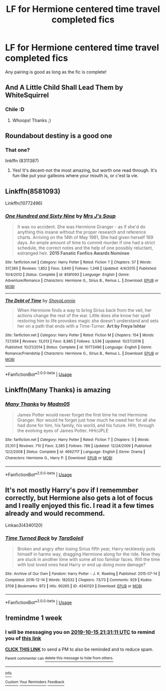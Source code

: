 #+TITLE: LF for Hermione centered time travel completed fics

* LF for Hermione centered time travel completed fics
:PROPERTIES:
:Author: southerner934
:Score: 5
:DateUnix: 1570514891.0
:DateShort: 2019-Oct-08
:FlairText: Request
:END:
Any pairing is good as long as the fic is complete!


** And A Little Child Shall Lead Them by WhiteSquirrel
:PROPERTIES:
:Author: Solo_is_my_copliot
:Score: 6
:DateUnix: 1570551345.0
:DateShort: 2019-Oct-08
:END:

*** Chile :D
:PROPERTIES:
:Author: wanab33
:Score: 3
:DateUnix: 1570588888.0
:DateShort: 2019-Oct-09
:END:

**** Whoops! Thanks ;)
:PROPERTIES:
:Author: Solo_is_my_copliot
:Score: 1
:DateUnix: 1570593170.0
:DateShort: 2019-Oct-09
:END:


** Roundabout destiny is a good one
:PROPERTIES:
:Author: rupabose
:Score: 5
:DateUnix: 1570546992.0
:DateShort: 2019-Oct-08
:END:

*** That one?

linkffn (8311387)
:PROPERTIES:
:Score: 1
:DateUnix: 1571519251.0
:DateShort: 2019-Oct-20
:END:

**** Yes! It's decent-not the most amazing, but worth one read through. It's fun-like put your galleons where your mouth is, or c'est la vie.
:PROPERTIES:
:Author: rupabose
:Score: 2
:DateUnix: 1571697096.0
:DateShort: 2019-Oct-22
:END:


** Linkffn(8581093)

Linkffn(10772496)
:PROPERTIES:
:Author: openthekey
:Score: 3
:DateUnix: 1570574331.0
:DateShort: 2019-Oct-09
:END:

*** [[https://www.fanfiction.net/s/8581093/1/][*/One Hundred and Sixty Nine/*]] by [[https://www.fanfiction.net/u/4216998/Mrs-J-s-Soup][/Mrs J's Soup/]]

#+begin_quote
  It was no accident. She was Hermione Granger - as if she'd do anything this insane without the proper research and reference charts. Arriving on the 14th of May 1981, She had given herself 169 days. An ample amount of time to commit murder if one had a strict schedule, the correct notes and the help of one possibly reluctant, estranged heir. **2015 Fanatic Fanfics Awards Nominee**
#+end_quote

^{/Site/:} ^{fanfiction.net} ^{*|*} ^{/Category/:} ^{Harry} ^{Potter} ^{*|*} ^{/Rated/:} ^{Fiction} ^{T} ^{*|*} ^{/Chapters/:} ^{57} ^{*|*} ^{/Words/:} ^{317,360} ^{*|*} ^{/Reviews/:} ^{1,852} ^{*|*} ^{/Favs/:} ^{3,640} ^{*|*} ^{/Follows/:} ^{1,348} ^{*|*} ^{/Updated/:} ^{4/4/2015} ^{*|*} ^{/Published/:} ^{10/4/2012} ^{*|*} ^{/Status/:} ^{Complete} ^{*|*} ^{/id/:} ^{8581093} ^{*|*} ^{/Language/:} ^{English} ^{*|*} ^{/Genre/:} ^{Adventure/Romance} ^{*|*} ^{/Characters/:} ^{Hermione} ^{G.,} ^{Sirius} ^{B.,} ^{Remus} ^{L.} ^{*|*} ^{/Download/:} ^{[[http://www.ff2ebook.com/old/ffn-bot/index.php?id=8581093&source=ff&filetype=epub][EPUB]]} ^{or} ^{[[http://www.ff2ebook.com/old/ffn-bot/index.php?id=8581093&source=ff&filetype=mobi][MOBI]]}

--------------

[[https://www.fanfiction.net/s/10772496/1/][*/The Debt of Time/*]] by [[https://www.fanfiction.net/u/5869599/ShayaLonnie][/ShayaLonnie/]]

#+begin_quote
  When Hermione finds a way to bring Sirius back from the veil, her actions change the rest of the war. Little does she know her spell restoring him to life provokes magic she doesn't understand and sets her on a path that ends with a Time-Turner. *Art by Freya Ishtar*
#+end_quote

^{/Site/:} ^{fanfiction.net} ^{*|*} ^{/Category/:} ^{Harry} ^{Potter} ^{*|*} ^{/Rated/:} ^{Fiction} ^{M} ^{*|*} ^{/Chapters/:} ^{154} ^{*|*} ^{/Words/:} ^{727,059} ^{*|*} ^{/Reviews/:} ^{13,013} ^{*|*} ^{/Favs/:} ^{8,985} ^{*|*} ^{/Follows/:} ^{3,536} ^{*|*} ^{/Updated/:} ^{10/27/2016} ^{*|*} ^{/Published/:} ^{10/21/2014} ^{*|*} ^{/Status/:} ^{Complete} ^{*|*} ^{/id/:} ^{10772496} ^{*|*} ^{/Language/:} ^{English} ^{*|*} ^{/Genre/:} ^{Romance/Friendship} ^{*|*} ^{/Characters/:} ^{Hermione} ^{G.,} ^{Sirius} ^{B.,} ^{Remus} ^{L.} ^{*|*} ^{/Download/:} ^{[[http://www.ff2ebook.com/old/ffn-bot/index.php?id=10772496&source=ff&filetype=epub][EPUB]]} ^{or} ^{[[http://www.ff2ebook.com/old/ffn-bot/index.php?id=10772496&source=ff&filetype=mobi][MOBI]]}

--------------

*FanfictionBot*^{2.0.0-beta} | [[https://github.com/tusing/reddit-ffn-bot/wiki/Usage][Usage]]
:PROPERTIES:
:Author: FanfictionBot
:Score: 1
:DateUnix: 1570574364.0
:DateShort: 2019-Oct-09
:END:


** Linkffn(Many Thanks) is amazing
:PROPERTIES:
:Author: Meiyouxiangjiao
:Score: 3
:DateUnix: 1571293487.0
:DateShort: 2019-Oct-17
:END:

*** [[https://www.fanfiction.net/s/4692717/1/][*/Many Thanks/*]] by [[https://www.fanfiction.net/u/873604/Madm05][/Madm05/]]

#+begin_quote
  James Potter would never forget the first time he met Hermione Granger. Nor would he forget just how much he owed her for all she had done for him, his family, his world, and his future. HHr, through the evolving eyes of James Potter. HHr/JPLE
#+end_quote

^{/Site/:} ^{fanfiction.net} ^{*|*} ^{/Category/:} ^{Harry} ^{Potter} ^{*|*} ^{/Rated/:} ^{Fiction} ^{T} ^{*|*} ^{/Chapters/:} ^{5} ^{*|*} ^{/Words/:} ^{25,101} ^{*|*} ^{/Reviews/:} ^{710} ^{*|*} ^{/Favs/:} ^{3,385} ^{*|*} ^{/Follows/:} ^{786} ^{*|*} ^{/Updated/:} ^{12/24/2009} ^{*|*} ^{/Published/:} ^{12/2/2008} ^{*|*} ^{/Status/:} ^{Complete} ^{*|*} ^{/id/:} ^{4692717} ^{*|*} ^{/Language/:} ^{English} ^{*|*} ^{/Genre/:} ^{Drama} ^{*|*} ^{/Characters/:} ^{Hermione} ^{G.,} ^{Harry} ^{P.} ^{*|*} ^{/Download/:} ^{[[http://www.ff2ebook.com/old/ffn-bot/index.php?id=4692717&source=ff&filetype=epub][EPUB]]} ^{or} ^{[[http://www.ff2ebook.com/old/ffn-bot/index.php?id=4692717&source=ff&filetype=mobi][MOBI]]}

--------------

*FanfictionBot*^{2.0.0-beta} | [[https://github.com/tusing/reddit-ffn-bot/wiki/Usage][Usage]]
:PROPERTIES:
:Author: FanfictionBot
:Score: 1
:DateUnix: 1571293504.0
:DateShort: 2019-Oct-17
:END:


** It's not mostly Harry's pov if I rememmber correctly, but Hermione also gets a lot of focus and I really enjoyed this fic. I read it a few times already and would recommend.

Linkao3(4340120)
:PROPERTIES:
:Author: Quine_
:Score: 1
:DateUnix: 1570528833.0
:DateShort: 2019-Oct-08
:END:

*** [[https://archiveofourown.org/works/4340120][*/Time Turned Back/*]] by [[https://www.archiveofourown.org/users/TaraSoleil/pseuds/TaraSoleil][/TaraSoleil/]]

#+begin_quote
  Broken and angry after losing Sirius fifth year, Harry recklessly puts himself in harms way, dragging Hermione along for the ride. Now they are stuck in another time with some all too familiar faces. Will the time with lost loved ones heal Harry or end up doing more damage?
#+end_quote

^{/Site/:} ^{Archive} ^{of} ^{Our} ^{Own} ^{*|*} ^{/Fandom/:} ^{Harry} ^{Potter} ^{-} ^{J.} ^{K.} ^{Rowling} ^{*|*} ^{/Published/:} ^{2015-07-14} ^{*|*} ^{/Completed/:} ^{2016-12-14} ^{*|*} ^{/Words/:} ^{182032} ^{*|*} ^{/Chapters/:} ^{73/73} ^{*|*} ^{/Comments/:} ^{929} ^{*|*} ^{/Kudos/:} ^{3708} ^{*|*} ^{/Bookmarks/:} ^{972} ^{*|*} ^{/Hits/:} ^{90265} ^{*|*} ^{/ID/:} ^{4340120} ^{*|*} ^{/Download/:} ^{[[https://archiveofourown.org/downloads/4340120/Time%20Turned%20Back.epub?updated_at=1492819358][EPUB]]} ^{or} ^{[[https://archiveofourown.org/downloads/4340120/Time%20Turned%20Back.mobi?updated_at=1492819358][MOBI]]}

--------------

*FanfictionBot*^{2.0.0-beta} | [[https://github.com/tusing/reddit-ffn-bot/wiki/Usage][Usage]]
:PROPERTIES:
:Author: FanfictionBot
:Score: 1
:DateUnix: 1570528853.0
:DateShort: 2019-Oct-08
:END:


** !remindme 1 week
:PROPERTIES:
:Author: aris_boch
:Score: 1
:DateUnix: 1570570271.0
:DateShort: 2019-Oct-09
:END:

*** I will be messaging you on [[http://www.wolframalpha.com/input/?i=2019-10-15%2021:31:11%20UTC%20To%20Local%20Time][*2019-10-15 21:31:11 UTC*]] to remind you of [[https://np.reddit.com/r/HPfanfiction/comments/dew060/lf_for_hermione_centered_time_travel_completed/f318y3v/][*this link*]]

[[https://np.reddit.com/message/compose/?to=RemindMeBot&subject=Reminder&message=%5Bhttps%3A%2F%2Fwww.reddit.com%2Fr%2FHPfanfiction%2Fcomments%2Fdew060%2Flf_for_hermione_centered_time_travel_completed%2Ff318y3v%2F%5D%0A%0ARemindMe%21%202019-10-15%2021%3A31%3A11%20UTC][*CLICK THIS LINK*]] to send a PM to also be reminded and to reduce spam.

^{Parent commenter can} [[https://np.reddit.com/message/compose/?to=RemindMeBot&subject=Delete%20Comment&message=Delete%21%20dew060][^{delete this message to hide from others.}]]

--------------

[[https://np.reddit.com/r/RemindMeBot/comments/c5l9ie/remindmebot_info_v20/][^{Info}]]

[[https://np.reddit.com/message/compose/?to=RemindMeBot&subject=Reminder&message=%5BLink%20or%20message%20inside%20square%20brackets%5D%0A%0ARemindMe%21%20Time%20period%20here][^{Custom}]]
[[https://np.reddit.com/message/compose/?to=RemindMeBot&subject=List%20Of%20Reminders&message=MyReminders%21][^{Your Reminders}]]
[[https://np.reddit.com/message/compose/?to=Watchful1&subject=RemindMeBot%20Feedback][^{Feedback}]]
:PROPERTIES:
:Author: RemindMeBot
:Score: 1
:DateUnix: 1570570293.0
:DateShort: 2019-Oct-09
:END:
